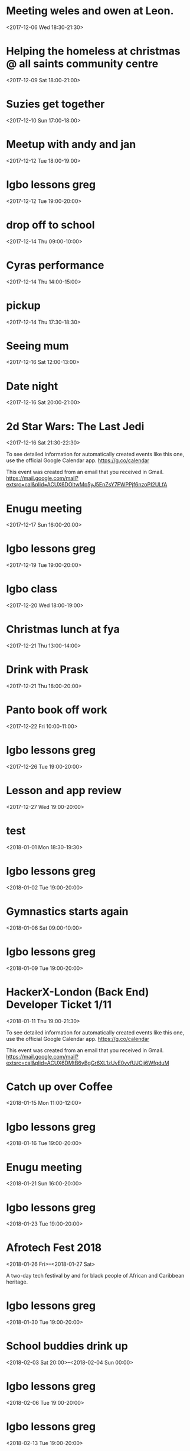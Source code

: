 * Meeting weles and owen at Leon.
  :PROPERTIES:
  :LOCATION: Leon, 115 Buckingham Palace Road, SU1 Victoria Place Shopping Centre,, 115 Buckingham Palace Rd, London SW1W 9SJ, United Kingdom
  :LINK: [[https://www.google.com/calendar/event?eid=NzFnajZwajRjb3FqY2I5amM5aDYyYjlrNjhvM2NiOXA2OHE2NmI5ZzZvcDMyZGI0NjBwamlwYjZjOCBncmVnLm53b3N1QG0][Go to gcal web page]]
  :ID: 71gj6pj4coqjcb9jc9h62b9k68o3cb9p68q66b9g6op32db460pjipb6c8
  :END:

  <2017-12-06 Wed 18:30-21:30>
* Helping the homeless at christmas @ all saints community centre
  :PROPERTIES:
  :LOCATION: 105 New Cross Rd, London SE14 5DJ, UK
  :LINK: [[https://www.google.com/calendar/event?eid=NjhwMzRkMzZjZGhqYWI5bDZsaDY2YjlrNzRyNjZiOW9jNWg2NGI5cGM4bzMybzlvNmdzMzRkcGs2NCBncmVnLm53b3N1QG0][Go to gcal web page]]
  :ID: 68p34d36cdhjab9l6lh66b9k74r66b9oc5h64b9pc8o32o9o6gs34dpk64
  :END:

  <2017-12-09 Sat 18:00-21:00>
* Suzies get together
  :PROPERTIES:
  :LOCATION: Dog & Fox, 24 High Street Wimbledon, London SW19 5EA, United Kingdom
  :LINK: [[https://www.google.com/calendar/event?eid=Y2hoMzJkcjFjOHBtYWI5bjY0czY4YjlrNjFqMzBiYjJjZGhtNGJiM2NoaDNhcDM0NzFpamljOWw2cyBncmVnLm53b3N1QG0][Go to gcal web page]]
  :ID: chh32dr1c8pmab9n64s68b9k61j30bb2cdhm4bb3chh3ap3471ijic9l6s
  :END:

  <2017-12-10 Sun 17:00-18:00>
* Meetup with andy and jan
  :PROPERTIES:
  :LOCATION: Skills Matter at CodeNode - 10 South Place, London - EC2M 2RB, gb
  :LINK: [[https://www.google.com/calendar/event?eid=NjRzMzhjOW82b3AzMmI5aTZvczNpYjlrY3BqNmNiOW9jNWkzNGI5bzcxaGplZTluYzVqM2FlMW42ZyBncmVnLm53b3N1QG0][Go to gcal web page]]
  :ID: 64s38c9o6op32b9i6os3ib9kcpj6cb9oc5i34b9o71hjee9nc5j3ae1n6g
  :END:

  <2017-12-12 Tue 18:00-19:00>
* Igbo lessons greg
  :PROPERTIES:
  :LINK: [[https://www.google.com/calendar/event?eid=Y2dzbTZwYjI2a28zMGJiNDYxaTNlYjlrNjBzNmFiOW9jNHIzMGJiMTZzczMwbzlnNjlpajBvaGs2Z18yMDE3MTIxMlQxOTAwMDBaIGdyZWcubndvc3VAbQ][Go to gcal web page]]
  :ID: cgsm6pb26ko30bb461i3eb9k60s6ab9oc4r30bb16ss30o9g69ij0ohk6g_20171212T190000Z
  :END:

  <2017-12-12 Tue 19:00-20:00>
* drop off to school
  :PROPERTIES:
  :LINK: [[https://www.google.com/calendar/event?eid=NTZ1Y2ZrZ281MmU1ZTdkdmRibzFyc21mOTUgZ3JlZy5ud29zdUBt][Go to gcal web page]]
  :ID: 56ucfkgo52e5e7dvdbo1rsmf95
  :END:

  <2017-12-14 Thu 09:00-10:00>
* Cyras performance
  :PROPERTIES:
  :LINK: [[https://www.google.com/calendar/event?eid=NjFqM2dkaGw2Y3AzOGI5bTYxZ202YjlrNjBzM2ViOW9jOHBqOGI5bWNwaDYyZTluNnNzajRvYjE3MCBncmVnLm53b3N1QG0][Go to gcal web page]]
  :ID: 61j3gdhl6cp38b9m61gm6b9k60s3eb9oc8pj8b9mcph62e9n6ssj4ob170
  :END:

  <2017-12-14 Thu 14:00-15:00>
* pickup
  :PROPERTIES:
  :LINK: [[https://www.google.com/calendar/event?eid=NHZyYmdkOW9kMmw0b3RwNWZvMzNrNzduZ28gZ3JlZy5ud29zdUBt][Go to gcal web page]]
  :ID: 4vrbgd9od2l4otp5fo33k77ngo
  :END:

  <2017-12-14 Thu 17:30-18:30>
* Seeing mum
  :PROPERTIES:
  :LOCATION: Roehampton Lane, Roehampton Ln, London SW15, UK
  :LINK: [[https://www.google.com/calendar/event?eid=NmdxMzhvaHA3NWg2NmJiMmNncDM0YjlrNzVpbWNiYjI2Y3FqZ2I5bTZnb2owYzFsNmNvMzBvOWk2byBncmVnLm53b3N1QG0][Go to gcal web page]]
  :ID: 6gq38ohp75h66bb2cgp34b9k75imcbb26cqjgb9m6goj0c1l6co30o9i6o
  :END:

  <2017-12-16 Sat 12:00-13:00>
* Date night
  :PROPERTIES:
  :LINK: [[https://www.google.com/calendar/event?eid=NnNxMzJwaG82dGlqYWI5a2NsaTM4YjlrY29xbTZiYjE2OHMzOGI5ajY4cm1jZGozY2hnamFvcGc2ayBncmVnLm53b3N1QG0][Go to gcal web page]]
  :ID: 6sq32pho6tijab9kcli38b9kcoqm6bb168s38b9j68rmcdj3chgjaopg6k
  :END:

  <2017-12-16 Sat 20:00-21:00>
* 2d Star Wars: The Last Jedi
  :PROPERTIES:
  :LOCATION: London, United Kingdom, SE16 7LL
  :LINK: [[https://www.google.com/calendar/event?eid=XzZ0bG5hcXJsZTVwNmNwYjRkaG1qNHBocGVoam1jcGoxNjlpNnFxcmpkNXFtYXIxb2U5cW1xcjFrNnBwajRlM2djNWtuOHAxbDY1cG44c3I4ZDVpbjZxcGtjZGltYXAzZDZwcW40cTNpNjRyMzAgZ3JlZy5ud29zdUBt][Go to gcal web page]]
  :ID: _6tlnaqrle5p6cpb4dhmj4phpehjmcpj169i6qqrjd5qmar1oe9qmqr1k6ppj4e3gc5kn8p1l65pn8sr8d5in6qpkcdimap3d6pqn4q3i64r30
  :END:

  <2017-12-16 Sat 21:30-22:30>

To see detailed information for automatically created events like this one, use the official Google Calendar app. https://g.co/calendar

This event was created from an email that you received in Gmail. https://mail.google.com/mail?extsrc=cal&plid=ACUX6DOltwMp5yJ5EnZsY7FWPPjf6nzoPI2ULfA
* Enugu meeting
  :PROPERTIES:
  :LINK: [[https://www.google.com/calendar/event?eid=YnU3aWpwaHJoNDNsczBlbDIwcWNqcG8zaThfMjAxNzEyMTdUMTYwMDAwWiBncmVnLm53b3N1QG0][Go to gcal web page]]
  :ID: bu7ijphrh43ls0el20qcjpo3i8_20171217T160000Z
  :END:

  <2017-12-17 Sun 16:00-20:00>
* Igbo lessons greg
  :PROPERTIES:
  :LINK: [[https://www.google.com/calendar/event?eid=Y2dzbTZwYjI2a28zMGJiNDYxaTNlYjlrNjBzNmFiOW9jNHIzMGJiMTZzczMwbzlnNjlpajBvaGs2Z18yMDE3MTIxOVQxOTAwMDBaIGdyZWcubndvc3VAbQ][Go to gcal web page]]
  :ID: cgsm6pb26ko30bb461i3eb9k60s6ab9oc4r30bb16ss30o9g69ij0ohk6g_20171219T190000Z
  :END:

  <2017-12-19 Tue 19:00-20:00>
* Igbo class
  :PROPERTIES:
  :LOCATION: 17 Sharratt Street
  :LINK: [[https://www.google.com/calendar/event?eid=Y2xpamFwYjVjb28zMmJiM2NkZ21jYjlrY2xqMzBiOW83MWdqNGI5bDZsaDM0ZGhwNmtwbTRkcGtjayBncmVnLm53b3N1QG0][Go to gcal web page]]
  :ID: clijapb5coo32bb3cdgmcb9kclj30b9o71gj4b9l6lh34dhp6kpm4dpkck
  :END:

  <2017-12-20 Wed 18:00-19:00>
* Christmas lunch at fya
  :PROPERTIES:
  :LINK: [[https://www.google.com/calendar/event?eid=NzFqNjRjaHA3MWk2YWJiMTc0bzNpYjlrNm9zMzhiYjI2c3FtNmI5aTZoaDY2ZDFvY2hpMzZvajQ2ZyBncmVnLm53b3N1QG0][Go to gcal web page]]
  :ID: 71j64chp71i6abb174o3ib9k6os38bb26sqm6b9i6hh66d1ochi36oj46g
  :END:

  <2017-12-21 Thu 13:00-14:00>
* Drink with Prask
  :PROPERTIES:
  :LOCATION: The Lordship Pub, 211 Lordship Ln, London SE22 8HA, United Kingdom
  :LINK: [[https://www.google.com/calendar/event?eid=NzByNjJvYjI2ZGlqYWI5aTZzcG1jYjlrNnNwamdiYjE2aGdtY2I5bDZjcDY4cDFtY2tzamljcG83MCBncmVnLm53b3N1QG0][Go to gcal web page]]
  :ID: 70r62ob26dijab9i6spmcb9k6spjgbb16hgmcb9l6cp68p1mcksjicpo70
  :END:

  <2017-12-21 Thu 18:00-20:00>
* Panto book off work
  :PROPERTIES:
  :LINK: [[https://www.google.com/calendar/event?eid=NmtwNjhvaGtjOG8zMmJiNDY5Z2plYjlrNjVobTJiYjJja3BqaWJiMTZwaGphYzlpNmtvNmNkcHA3MCBncmVnLm53b3N1QG0][Go to gcal web page]]
  :ID: 6kp68ohkc8o32bb469gjeb9k65hm2bb2ckpjibb16phjac9i6ko6cdpp70
  :END:

  <2017-12-22 Fri 10:00-11:00>
* Igbo lessons greg
  :PROPERTIES:
  :LINK: [[https://www.google.com/calendar/event?eid=Y2dzbTZwYjI2a28zMGJiNDYxaTNlYjlrNjBzNmFiOW9jNHIzMGJiMTZzczMwbzlnNjlpajBvaGs2Z18yMDE3MTIyNlQxOTAwMDBaIGdyZWcubndvc3VAbQ][Go to gcal web page]]
  :ID: cgsm6pb26ko30bb461i3eb9k60s6ab9oc4r30bb16ss30o9g69ij0ohk6g_20171226T190000Z
  :END:

  <2017-12-26 Tue 19:00-20:00>
* Lesson and app review
  :PROPERTIES:
  :LOCATION: 17 Sharratt Street
  :LINK: [[https://www.google.com/calendar/event?eid=NjhyamVkMzFjbGk2OGI5bzZzcjYyYjlrNnRoajJiYjE2Z29tYWJiNjZjczMyZDFrYzVobWNlOWhjbyBncmVnLm53b3N1QG0][Go to gcal web page]]
  :ID: 68rjed31cli68b9o6sr62b9k6thj2bb16gomabb66cs32d1kc5hmce9hco
  :END:

  <2017-12-27 Wed 19:00-20:00>
* test
  :PROPERTIES:
  :LINK: [[https://www.google.com/calendar/event?eid=M2s0cG41dWRmZGs4amJtMDdvM2hvZ3ZidWsgZ3JlZy5ud29zdUBt][Go to gcal web page]]
  :ID: 3k4pn5udfdk8jbm07o3hogvbuk
  :END:

  <2018-01-01 Mon 18:30-19:30>
* Igbo lessons greg
  :PROPERTIES:
  :LINK: [[https://www.google.com/calendar/event?eid=Y2dzbTZwYjI2a28zMGJiNDYxaTNlYjlrNjBzNmFiOW9jNHIzMGJiMTZzczMwbzlnNjlpajBvaGs2Z18yMDE4MDEwMlQxOTAwMDBaIGdyZWcubndvc3VAbQ][Go to gcal web page]]
  :ID: cgsm6pb26ko30bb461i3eb9k60s6ab9oc4r30bb16ss30o9g69ij0ohk6g_20180102T190000Z
  :END:

  <2018-01-02 Tue 19:00-20:00>
* Gymnastics starts again
  :PROPERTIES:
  :LOCATION: gymnastics club crystal palace
  :LINK: [[https://www.google.com/calendar/event?eid=YzVnamVvaG02ZGgzOGI5cDZjcm00YjlrNjhzM2diYjE2Y3I2Y2I5ajY1aGppcGhtNjRzNjhwYjE2ZyBncmVnLm53b3N1QG0][Go to gcal web page]]
  :ID: c5gjeohm6dh38b9p6crm4b9k68s3gbb16cr6cb9j65hjiphm64s68pb16g
  :END:

  <2018-01-06 Sat 09:00-10:00>
* Igbo lessons greg
  :PROPERTIES:
  :LINK: [[https://www.google.com/calendar/event?eid=Y2dzbTZwYjI2a28zMGJiNDYxaTNlYjlrNjBzNmFiOW9jNHIzMGJiMTZzczMwbzlnNjlpajBvaGs2Z18yMDE4MDEwOVQxOTAwMDBaIGdyZWcubndvc3VAbQ][Go to gcal web page]]
  :ID: cgsm6pb26ko30bb461i3eb9k60s6ab9oc4r30bb16ss30o9g69ij0ohk6g_20180109T190000Z
  :END:

  <2018-01-09 Tue 19:00-20:00>
* HackerX-London (Back End) Developer Ticket 1/11
  :PROPERTIES:
  :LOCATION: TBD, London, London, England, GB
  :LINK: [[https://www.google.com/calendar/event?eid=XzZ0bG5hcXJsZTVwNmNwYjRkaG1qNHBocGVobmphY2o5ZTFqNmdyYmVlOG9tY3JiZDZzb202bzlrY2hoNmFxM2s2c3I3MmU5a2VwamplcDFnZTBxNmtjajhkNHJtbXMzNWNocjM2dGJnZTloNmUgZ3JlZy5ud29zdUBt][Go to gcal web page]]
  :ID: _6tlnaqrle5p6cpb4dhmj4phpehnjacj9e1j6grbee8omcrbd6som6o9kchh6aq3k6sr72e9kepjjep1ge0q6kcj8d4rmms35chr36tbge9h6e
  :END:

  <2018-01-11 Thu 19:00-21:30>

To see detailed information for automatically created events like this one, use the official Google Calendar app. https://g.co/calendar

This event was created from an email that you received in Gmail. https://mail.google.com/mail?extsrc=cal&plid=ACUX6DMtB6yBgGr6XL1zUvE0yyfUJCjj6WfqduM
* Catch up over Coffee
  :PROPERTIES:
  :LOCATION: TBC (London)
  :LINK: [[https://www.google.com/calendar/event?eid=NDdsZW10NDJ2NDc2MjVva2M2dGI4Z2hsb3IgZ3JlZy5ud29zdUBt][Go to gcal web page]]
  :ID: 47lemt42v47625okc6tb8ghlor
  :END:

  <2018-01-15 Mon 11:00-12:00>
* Igbo lessons greg
  :PROPERTIES:
  :LINK: [[https://www.google.com/calendar/event?eid=Y2dzbTZwYjI2a28zMGJiNDYxaTNlYjlrNjBzNmFiOW9jNHIzMGJiMTZzczMwbzlnNjlpajBvaGs2Z18yMDE4MDExNlQxOTAwMDBaIGdyZWcubndvc3VAbQ][Go to gcal web page]]
  :ID: cgsm6pb26ko30bb461i3eb9k60s6ab9oc4r30bb16ss30o9g69ij0ohk6g_20180116T190000Z
  :END:

  <2018-01-16 Tue 19:00-20:00>
* Enugu meeting
  :PROPERTIES:
  :LINK: [[https://www.google.com/calendar/event?eid=YnU3aWpwaHJoNDNsczBlbDIwcWNqcG8zaThfMjAxODAxMjFUMTYwMDAwWiBncmVnLm53b3N1QG0][Go to gcal web page]]
  :ID: bu7ijphrh43ls0el20qcjpo3i8_20180121T160000Z
  :END:

  <2018-01-21 Sun 16:00-20:00>
* Igbo lessons greg
  :PROPERTIES:
  :LINK: [[https://www.google.com/calendar/event?eid=Y2dzbTZwYjI2a28zMGJiNDYxaTNlYjlrNjBzNmFiOW9jNHIzMGJiMTZzczMwbzlnNjlpajBvaGs2Z18yMDE4MDEyM1QxOTAwMDBaIGdyZWcubndvc3VAbQ][Go to gcal web page]]
  :ID: cgsm6pb26ko30bb461i3eb9k60s6ab9oc4r30bb16ss30o9g69ij0ohk6g_20180123T190000Z
  :END:

  <2018-01-23 Tue 19:00-20:00>
* Afrotech Fest 2018
  :PROPERTIES:
  :LOCATION: London, UK
  :LINK: [[https://www.google.com/calendar/event?eid=XzkxbjZlc2JnY3MgZ3JlZy5ud29zdUBt][Go to gcal web page]]
  :ID: _91n6esbgcs
  :END:

  <2018-01-26 Fri>--<2018-01-27 Sat>

A two-day tech festival by and for black people of African and Caribbean heritage.
* Igbo lessons greg
  :PROPERTIES:
  :LINK: [[https://www.google.com/calendar/event?eid=Y2dzbTZwYjI2a28zMGJiNDYxaTNlYjlrNjBzNmFiOW9jNHIzMGJiMTZzczMwbzlnNjlpajBvaGs2Z18yMDE4MDEzMFQxOTAwMDBaIGdyZWcubndvc3VAbQ][Go to gcal web page]]
  :ID: cgsm6pb26ko30bb461i3eb9k60s6ab9oc4r30bb16ss30o9g69ij0ohk6g_20180130T190000Z
  :END:

  <2018-01-30 Tue 19:00-20:00>
* School buddies drink up
  :PROPERTIES:
  :LINK: [[https://www.google.com/calendar/event?eid=Y2xoNjRkYjU2Y3E2MmI5aGNkajY4YjlrNzVoM2NiOW9jY3NqOGI5cDcwczZjb2oxY2hpMzBwMXA2YyBncmVnLm53b3N1QG0][Go to gcal web page]]
  :ID: clh64db56cq62b9hcdj68b9k75h3cb9occsj8b9p70s6coj1chi30p1p6c
  :END:

  <2018-02-03 Sat 20:00>--<2018-02-04 Sun 00:00>
* Igbo lessons greg
  :PROPERTIES:
  :LINK: [[https://www.google.com/calendar/event?eid=Y2dzbTZwYjI2a28zMGJiNDYxaTNlYjlrNjBzNmFiOW9jNHIzMGJiMTZzczMwbzlnNjlpajBvaGs2Z18yMDE4MDIwNlQxOTAwMDBaIGdyZWcubndvc3VAbQ][Go to gcal web page]]
  :ID: cgsm6pb26ko30bb461i3eb9k60s6ab9oc4r30bb16ss30o9g69ij0ohk6g_20180206T190000Z
  :END:

  <2018-02-06 Tue 19:00-20:00>
* Igbo lessons greg
  :PROPERTIES:
  :LINK: [[https://www.google.com/calendar/event?eid=Y2dzbTZwYjI2a28zMGJiNDYxaTNlYjlrNjBzNmFiOW9jNHIzMGJiMTZzczMwbzlnNjlpajBvaGs2Z18yMDE4MDIxM1QxOTAwMDBaIGdyZWcubndvc3VAbQ][Go to gcal web page]]
  :ID: cgsm6pb26ko30bb461i3eb9k60s6ab9oc4r30bb16ss30o9g69ij0ohk6g_20180213T190000Z
  :END:

  <2018-02-13 Tue 19:00-20:00>
* Enugu meeting
  :PROPERTIES:
  :LINK: [[https://www.google.com/calendar/event?eid=YnU3aWpwaHJoNDNsczBlbDIwcWNqcG8zaThfMjAxODAyMThUMTYwMDAwWiBncmVnLm53b3N1QG0][Go to gcal web page]]
  :ID: bu7ijphrh43ls0el20qcjpo3i8_20180218T160000Z
  :END:

  <2018-02-18 Sun 16:00-20:00>
* Igbo lessons greg
  :PROPERTIES:
  :LINK: [[https://www.google.com/calendar/event?eid=Y2dzbTZwYjI2a28zMGJiNDYxaTNlYjlrNjBzNmFiOW9jNHIzMGJiMTZzczMwbzlnNjlpajBvaGs2Z18yMDE4MDIyMFQxOTAwMDBaIGdyZWcubndvc3VAbQ][Go to gcal web page]]
  :ID: cgsm6pb26ko30bb461i3eb9k60s6ab9oc4r30bb16ss30o9g69ij0ohk6g_20180220T190000Z
  :END:

  <2018-02-20 Tue 19:00-20:00>
* Igbo lessons greg
  :PROPERTIES:
  :LINK: [[https://www.google.com/calendar/event?eid=Y2dzbTZwYjI2a28zMGJiNDYxaTNlYjlrNjBzNmFiOW9jNHIzMGJiMTZzczMwbzlnNjlpajBvaGs2Z18yMDE4MDIyN1QxOTAwMDBaIGdyZWcubndvc3VAbQ][Go to gcal web page]]
  :ID: cgsm6pb26ko30bb461i3eb9k60s6ab9oc4r30bb16ss30o9g69ij0ohk6g_20180227T190000Z
  :END:

  <2018-02-27 Tue 19:00-20:00>

